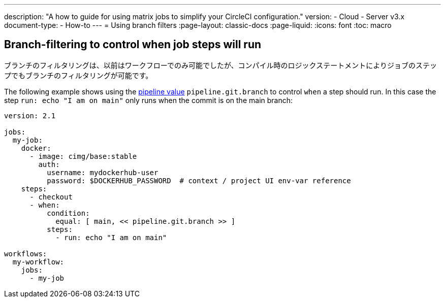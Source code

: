 ---

description: "A how to guide for using matrix jobs to simplify your CircleCI configuration."
version:
- Cloud
- Server v3.x
document-type:
- How-to
---
= Using branch filters
:page-layout: classic-docs
:page-liquid:
:icons: font
:toc: macro

:toc-title:

[#branch-filtering-for-job-steps]
== Branch-filtering to control when job steps will run

ブランチのフィルタリングは、以前はワークフローでのみ可能でしたが、コンパイル時のロジックステートメントによりジョブのステップでもブランチのフィルタリングが可能です。

The following example shows using the <<pipeline-variables#pipeline-values,pipeline value>> `pipeline.git.branch` to control `when` a step should run. In this case the step `run: echo "I am on main"` only runs when the commit is on the main branch:

```yaml
version: 2.1

jobs:
  my-job:
    docker:
      - image: cimg/base:stable
        auth:
          username: mydockerhub-user
          password: $DOCKERHUB_PASSWORD  # context / project UI env-var reference
    steps:
      - checkout
      - when:
          condition:
            equal: [ main, << pipeline.git.branch >> ]
          steps:
            - run: echo "I am on main"

workflows:
  my-workflow:
    jobs:
      - my-job
```